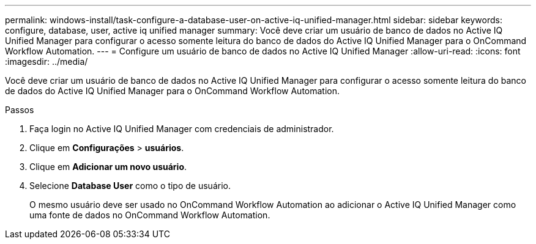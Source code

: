 ---
permalink: windows-install/task-configure-a-database-user-on-active-iq-unified-manager.html 
sidebar: sidebar 
keywords: configure, database, user, active iq unified manager 
summary: Você deve criar um usuário de banco de dados no Active IQ Unified Manager para configurar o acesso somente leitura do banco de dados do Active IQ Unified Manager para o OnCommand Workflow Automation. 
---
= Configure um usuário de banco de dados no Active IQ Unified Manager
:allow-uri-read: 
:icons: font
:imagesdir: ../media/


[role="lead"]
Você deve criar um usuário de banco de dados no Active IQ Unified Manager para configurar o acesso somente leitura do banco de dados do Active IQ Unified Manager para o OnCommand Workflow Automation.

.Passos
. Faça login no Active IQ Unified Manager com credenciais de administrador.
. Clique em *Configurações* > *usuários*.
. Clique em *Adicionar um novo usuário*.
. Selecione *Database User* como o tipo de usuário.
+
O mesmo usuário deve ser usado no OnCommand Workflow Automation ao adicionar o Active IQ Unified Manager como uma fonte de dados no OnCommand Workflow Automation.


